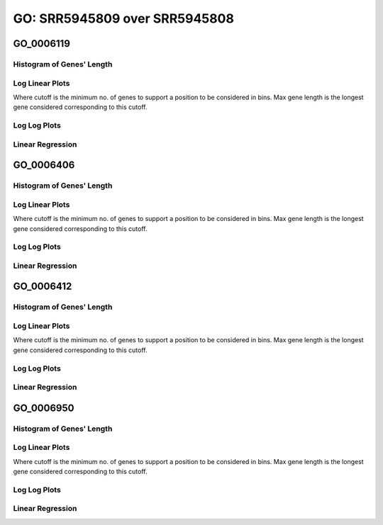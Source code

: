 ====================================================
**GO: SRR5945809 over SRR5945808** 
====================================================

GO_0006119
------------

Histogram of Genes' Length 
###############################

.. image:: SRR5945809_SRR5945808.GO_0006119.Length.Histogram.png 
   :width: 400 

.. raw:: html
   <br />

Log Linear Plots 
###################

Where cutoff is the minimum no. of genes to support a position to be considered in bins. Max gene length is the longest gene considered corresponding to this cutoff. 


.. image:: SRR5945809_SRR5945808.GO_0006119_50_0.LogLinear.png 
   :width: 25%

.. raw:: html
   <br />


Log Log Plots 
###################

.. image:: SRR5945809_SRR5945808.GO_0006119_50_0.LogLog.png 
   :width: 25%


.. raw:: html
   <br />


Linear Regression 
###################

.. image:: SRR5945809_SRR5945808.GO_0006119_50_0.LR.png 
   :width: 25%

.. raw:: html
   <br />



GO_0006406
-------------

Histogram of Genes' Length 
###############################

.. image:: SRR5945809_SRR5945808.GO_0006406.Length.Histogram.png 
   :width: 400 

.. raw:: html
   <br />

Log Linear Plots 
###################

Where cutoff is the minimum no. of genes to support a position to be considered in bins. Max gene length is the longest gene considered corresponding to this cutoff. 


.. image:: SRR5945809_SRR5945808.GO_0006406_50_0.LogLinear.png 
   :width: 25%

.. raw:: html
   <br />


Log Log Plots 
###################

.. image:: SRR5945809_SRR5945808.GO_0006406_50_0.LogLog.png 
   :width: 25%


.. raw:: html
   <br />


Linear Regression 
###################

.. image:: SRR5945809_SRR5945808.GO_0006406_50_0.LR.png 
   :width: 25%

.. raw:: html
   <br />



GO_0006412
-------------

Histogram of Genes' Length 
###############################

.. image:: SRR5945809_SRR5945808.GO_0006412.Length.Histogram.png 
   :width: 400 

.. raw:: html
   <br />

Log Linear Plots 
###################

Where cutoff is the minimum no. of genes to support a position to be considered in bins. Max gene length is the longest gene considered corresponding to this cutoff. 


.. image:: SRR5945809_SRR5945808.GO_0006412_50_0.LogLinear.png 
   :width: 25%

.. raw:: html
   <br />


Log Log Plots 
###################

.. image:: SRR5945809_SRR5945808.GO_0006412_50_0.LogLog.png 
   :width: 25%


.. raw:: html
   <br />


Linear Regression 
###################

.. image:: SRR5945809_SRR5945808.GO_0006412_50_0.LR.png 
   :width: 25%

.. raw:: html
   <br />



GO_0006950
-------------

Histogram of Genes' Length 
###############################

.. image:: SRR5945809_SRR5945808.GO_0006950.Length.Histogram.png 
   :width: 400 

.. raw:: html
   <br />

Log Linear Plots 
###################

Where cutoff is the minimum no. of genes to support a position to be considered in bins. Max gene length is the longest gene considered corresponding to this cutoff. 


.. image:: SRR5945809_SRR5945808.GO_0006950_50_0.LogLinear.png 
   :width: 25%

.. raw:: html
   <br />


Log Log Plots 
###################

.. image:: SRR5945809_SRR5945808.GO_0006950_50_0.LogLog.png 
   :width: 25%


.. raw:: html
   <br />


Linear Regression 
###################

.. image:: SRR5945809_SRR5945808.GO_0006950_50_0.LR.png 
   :width: 25%

.. raw:: html
   <br />


